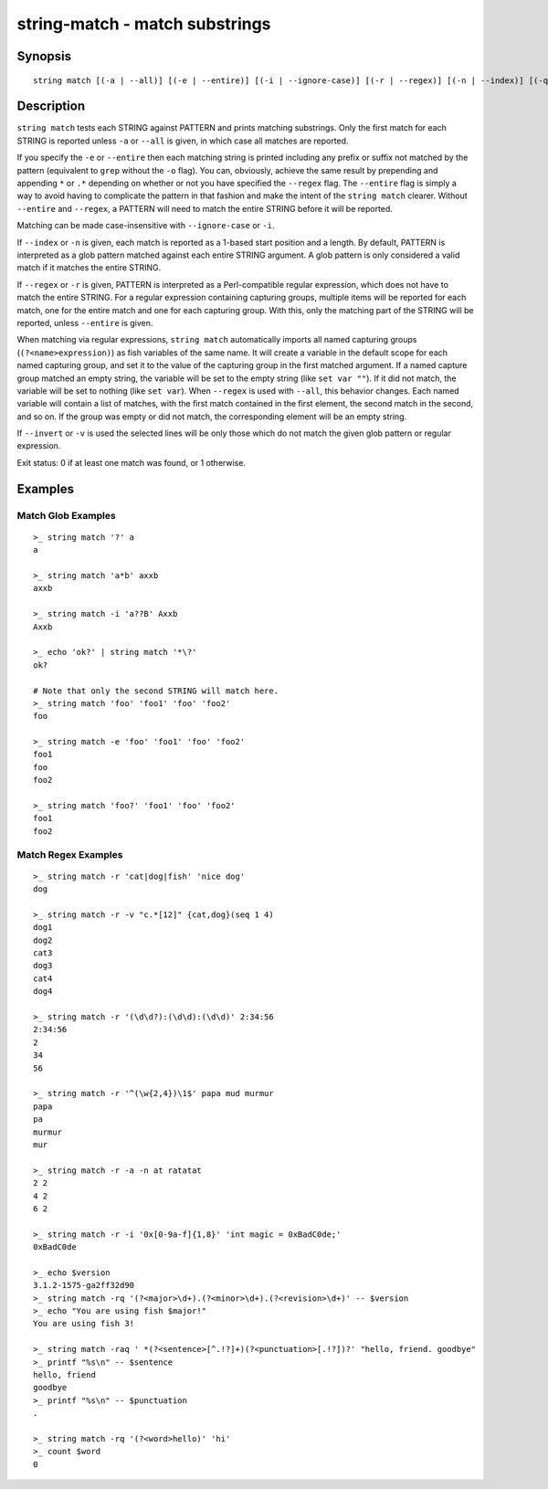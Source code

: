 string-match - match substrings
===============================

Synopsis
--------

.. BEGIN SYNOPSIS

::

    string match [(-a | --all)] [(-e | --entire)] [(-i | --ignore-case)] [(-r | --regex)] [(-n | --index)] [(-q | --quiet)] [(-v | --invert)] PATTERN [STRING...]

.. END SYNOPSIS

Description
-----------

.. BEGIN DESCRIPTION

``string match`` tests each STRING against PATTERN and prints matching substrings. Only the first match for each STRING is reported unless ``-a`` or ``--all`` is given, in which case all matches are reported.

If you specify the ``-e`` or ``--entire`` then each matching string is printed including any prefix or suffix not matched by the pattern (equivalent to ``grep`` without the ``-o`` flag). You can, obviously, achieve the same result by prepending and appending ``*`` or ``.*`` depending on whether or not you have specified the ``--regex`` flag. The ``--entire`` flag is simply a way to avoid having to complicate the pattern in that fashion and make the intent of the ``string match`` clearer. Without ``--entire`` and ``--regex``, a PATTERN will need to match the entire STRING before it will be reported.

Matching can be made case-insensitive with ``--ignore-case`` or ``-i``.

If ``--index`` or ``-n`` is given, each match is reported as a 1-based start position and a length. By default, PATTERN is interpreted as a glob pattern matched against each entire STRING argument. A glob pattern is only considered a valid match if it matches the entire STRING.

If ``--regex`` or ``-r`` is given, PATTERN is interpreted as a Perl-compatible regular expression, which does not have to match the entire STRING. For a regular expression containing capturing groups, multiple items will be reported for each match, one for the entire match and one for each capturing group. With this, only the matching part of the STRING will be reported, unless ``--entire`` is given.

When matching via regular expressions, ``string match`` automatically imports all named capturing groups (``(?<name>expression)``) as fish variables of the same name. It will create a variable in the default scope for each named capturing group, and set it to the value of the capturing group in the first matched argument. If a named capture group matched an empty string, the variable will be set to the empty string (like ``set var ""``). If it did not match, the variable will be set to nothing (like ``set var``).  When ``--regex`` is used with ``--all``, this behavior changes. Each named variable will contain a list of matches, with the first match contained in the first element, the second match in the second, and so on. If the group was empty or did not match, the corresponding element will be an empty string.

If ``--invert`` or ``-v`` is used the selected lines will be only those which do not match the given glob pattern or regular expression.

Exit status: 0 if at least one match was found, or 1 otherwise.

.. END DESCRIPTION

Examples
--------

.. BEGIN EXAMPLES

Match Glob Examples
^^^^^^^^^^^^^^^^^^^

::

    >_ string match '?' a
    a

    >_ string match 'a*b' axxb
    axxb

    >_ string match -i 'a??B' Axxb
    Axxb

    >_ echo 'ok?' | string match '*\?'
    ok?

    # Note that only the second STRING will match here.
    >_ string match 'foo' 'foo1' 'foo' 'foo2'
    foo

    >_ string match -e 'foo' 'foo1' 'foo' 'foo2'
    foo1
    foo
    foo2

    >_ string match 'foo?' 'foo1' 'foo' 'foo2'
    foo1
    foo2

Match Regex Examples
^^^^^^^^^^^^^^^^^^^^

::

    >_ string match -r 'cat|dog|fish' 'nice dog'
    dog

    >_ string match -r -v "c.*[12]" {cat,dog}(seq 1 4)
    dog1
    dog2
    cat3
    dog3
    cat4
    dog4

    >_ string match -r '(\d\d?):(\d\d):(\d\d)' 2:34:56
    2:34:56
    2
    34
    56

    >_ string match -r '^(\w{2,4})\1$' papa mud murmur
    papa
    pa
    murmur
    mur

    >_ string match -r -a -n at ratatat
    2 2
    4 2
    6 2

    >_ string match -r -i '0x[0-9a-f]{1,8}' 'int magic = 0xBadC0de;'
    0xBadC0de

    >_ echo $version
    3.1.2-1575-ga2ff32d90
    >_ string match -rq '(?<major>\d+).(?<minor>\d+).(?<revision>\d+)' -- $version
    >_ echo "You are using fish $major!"
    You are using fish 3!

    >_ string match -raq ' *(?<sentence>[^.!?]+)(?<punctuation>[.!?])?' "hello, friend. goodbye"
    >_ printf "%s\n" -- $sentence
    hello, friend
    goodbye
    >_ printf "%s\n" -- $punctuation
    .

    >_ string match -rq '(?<word>hello)' 'hi'
    >_ count $word
    0

.. END EXAMPLES

